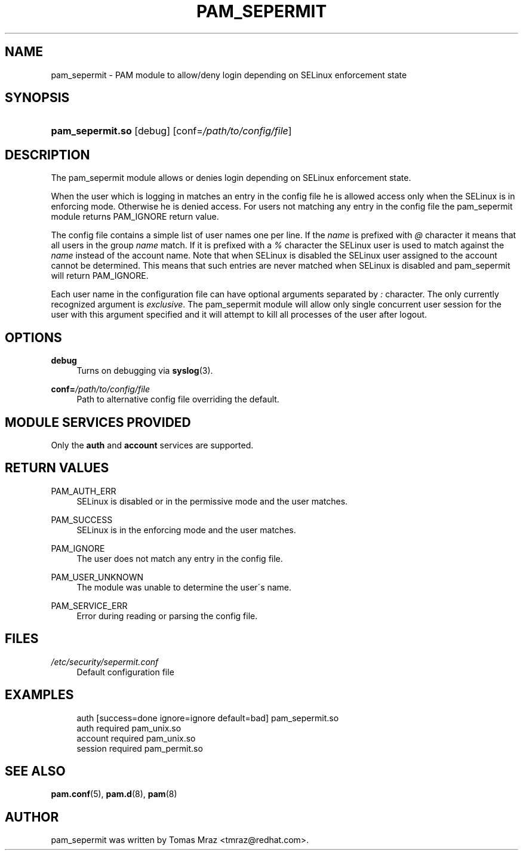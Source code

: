 .\"     Title: pam_sepermit
.\"    Author: 
.\" Generator: DocBook XSL Stylesheets v1.73.1 <http://docbook.sf.net/>
.\"      Date: 02/04/2008
.\"    Manual: Linux-PAM Manual
.\"    Source: Linux-PAM Manual
.\"
.TH "PAM_SEPERMIT" "8" "02/04/2008" "Linux-PAM Manual" "Linux\-PAM Manual"
.\" disable hyphenation
.nh
.\" disable justification (adjust text to left margin only)
.ad l
.SH "NAME"
pam_sepermit - PAM module to allow/deny login depending on SELinux enforcement state
.SH "SYNOPSIS"
.HP 16
\fBpam_sepermit\.so\fR [debug] [conf=\fI/path/to/config/file\fR]
.SH "DESCRIPTION"
.PP
The pam_sepermit module allows or denies login depending on SELinux enforcement state\.
.PP
When the user which is logging in matches an entry in the config file he is allowed access only when the SELinux is in enforcing mode\. Otherwise he is denied access\. For users not matching any entry in the config file the pam_sepermit module returns PAM_IGNORE return value\.
.PP
The config file contains a simple list of user names one per line\. If the
\fIname\fR
is prefixed with
\fI@\fR
character it means that all users in the group
\fIname\fR
match\. If it is prefixed with a
\fI%\fR
character the SELinux user is used to match against the
\fIname\fR
instead of the account name\. Note that when SELinux is disabled the SELinux user assigned to the account cannot be determined\. This means that such entries are never matched when SELinux is disabled and pam_sepermit will return PAM_IGNORE\.
.PP
Each user name in the configuration file can have optional arguments separated by
\fI:\fR
character\. The only currently recognized argument is
\fIexclusive\fR\. The pam_sepermit module will allow only single concurrent user session for the user with this argument specified and it will attempt to kill all processes of the user after logout\.
.SH "OPTIONS"
.PP
\fBdebug\fR
.RS 4
Turns on debugging via
\fBsyslog\fR(3)\.
.RE
.PP
\fBconf=\fR\fB\fI/path/to/config/file\fR\fR
.RS 4
Path to alternative config file overriding the default\.
.RE
.SH "MODULE SERVICES PROVIDED"
.PP
Only the
\fBauth\fR
and
\fBaccount\fR
services are supported\.
.SH "RETURN VALUES"
.PP
PAM_AUTH_ERR
.RS 4
SELinux is disabled or in the permissive mode and the user matches\.
.RE
.PP
PAM_SUCCESS
.RS 4
SELinux is in the enforcing mode and the user matches\.
.RE
.PP
PAM_IGNORE
.RS 4
The user does not match any entry in the config file\.
.RE
.PP
PAM_USER_UNKNOWN
.RS 4
The module was unable to determine the user\'s name\.
.RE
.PP
PAM_SERVICE_ERR
.RS 4
Error during reading or parsing the config file\.
.RE
.SH "FILES"
.PP
\fI/etc/security/sepermit\.conf\fR
.RS 4
Default configuration file
.RE
.SH "EXAMPLES"
.sp
.RS 4
.nf
auth     [success=done ignore=ignore default=bad] pam_sepermit\.so
auth     required  pam_unix\.so
account  required  pam_unix\.so
session  required  pam_permit\.so
    
.fi
.RE
.SH "SEE ALSO"
.PP

\fBpam.conf\fR(5),
\fBpam.d\fR(8),
\fBpam\fR(8)
.SH "AUTHOR"
.PP
pam_sepermit was written by Tomas Mraz <tmraz@redhat\.com>\.
